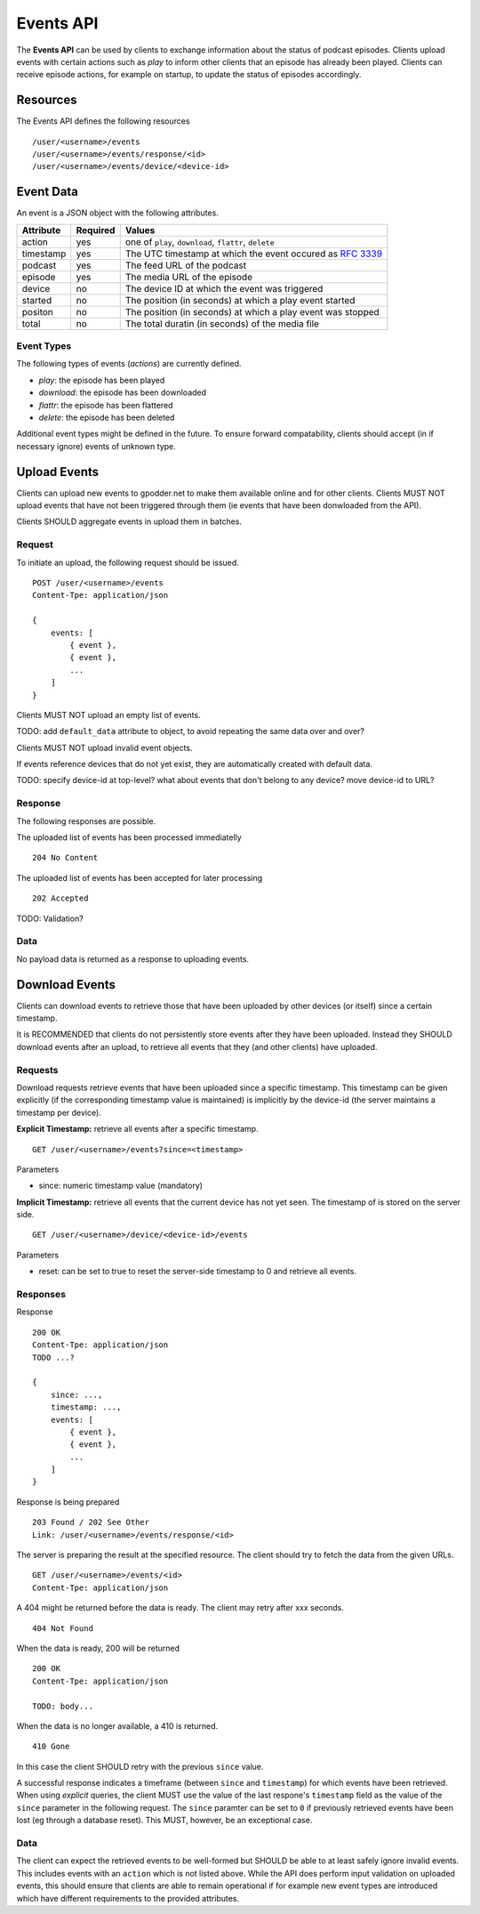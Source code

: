 .. _events-api:

Events API
==========

The **Events API** can be used by clients to exchange information about the
status of podcast episodes. Clients upload events with certain actions such as
*play* to inform other clients that an episode has already been played. Clients
can receive episode actions, for example on startup, to update the status of
episodes accordingly.


Resources
---------

The Events API defines the following resources ::

    /user/<username>/events
    /user/<username>/events/response/<id>
    /user/<username>/events/device/<device-id>


Event Data
----------

An event is a JSON object with the following attributes.

+--------------+----------+---------------------------------------------------+
| Attribute    | Required | Values                                            |
+==============+==========+===================================================+
| action       | yes      | one of ``play``, ``download``, ``flattr``,        |
|              |          | ``delete``                                        |
+--------------+----------+---------------------------------------------------+
| timestamp    | yes      | The UTC timestamp at which the event occured as   |
|              |          | `RFC 3339 <http://www.ietf.org/rfc/rfc3339.txt>`_ |
+--------------+----------+---------------------------------------------------+
| podcast      | yes      | The feed URL of the podcast                       |
+--------------+----------+---------------------------------------------------+
| episode      | yes      | The media URL of the episode                      |
+--------------+----------+---------------------------------------------------+
| device       | no       | The device ID at which the event was triggered    |
+--------------+----------+---------------------------------------------------+
| started      | no       | The position (in seconds) at which a play event   |
|              |          | started                                           |
+--------------+----------+---------------------------------------------------+
| positon      | no       | The position (in seconds) at which a play event   |
|              |          | was stopped                                       |
+--------------+----------+---------------------------------------------------+
| total        | no       | The total duratin (in seconds) of the media file  |
+--------------+----------+---------------------------------------------------+


Event Types
^^^^^^^^^^^

The following types of events (*actions*) are currently defined.

* *play*: the episode has been played
* *download*: the episode has been downloaded
* *flattr*: the episode has been flattered
* *delete*: the episode has been deleted

Additional event types might be defined in the future. To ensure forward
compatability, clients should accept (in if necessary ignore) events of unknown
type.


Upload Events
-------------

Clients can upload new events to gpodder.net to make them available online and
for other clients. Clients MUST NOT upload events that have not been triggered
through them (ie events that have been donwloaded from the API).

Clients SHOULD aggregate events in upload them in batches.


Request
^^^^^^^

To initiate an upload, the following request should be issued. ::

    POST /user/<username>/events
    Content-Tpe: application/json

    {
        events: [
            { event },
            { event },
            ...
        ]
    }

Clients MUST NOT upload an empty list of events.

TODO: add ``default_data`` attribute to object, to avoid repeating the same
data over and over?

Clients MUST NOT upload invalid event objects.

If events reference devices that do not yet exist, they are automatically
created with default data.

TODO: specify device-id at top-level? what about events that don't belong to
any device? move device-id to URL?


Response
^^^^^^^^

The following responses are possible.

The uploaded list of events has been processed immediatelly ::

    204 No Content


The uploaded list of events has been accepted for later processing ::

    202 Accepted


TODO: Validation?


Data
^^^^

No payload data is returned as a response to uploading events.


Download Events
---------------

Clients can download events to retrieve those that have been uploaded by other
devices (or itself) since a certain timestamp.

It is RECOMMENDED that clients do not persistently store events after they have
been uploaded. Instead they SHOULD download events after an upload, to retrieve
all events that they (and other clients) have uploaded.


Requests
^^^^^^^^

Download requests retrieve events that have been uploaded since a specific
timestamp. This timestamp can be given explicitly (if the corresponding
timestamp value is maintained) is implicitly by the device-id (the
server maintains a timestamp per device).

**Explicit Timestamp:** retrieve all events after a specific timestamp. ::

    GET /user/<username>/events?since=<timestamp>

Parameters

* since: numeric timestamp value (mandatory)


**Implicit Timestamp:** retrieve all events that the current device has not yet
seen. The timestamp of is stored on the server side. ::

    GET /user/<username>/device/<device-id>/events

Parameters

* reset: can be set to true to reset the server-side timestamp to 0 and
  retrieve all events.


Responses
^^^^^^^^^

Response ::

    200 OK
    Content-Tpe: application/json
    TODO ...?

    {
        since: ...,
        timestamp: ...,
        events: [
            { event },
            { event },
            ...
        ]
    }


Response is being prepared ::

    203 Found / 202 See Other
    Link: /user/<username>/events/response/<id>


The server is preparing the result at the specified resource. The client should
try to fetch the data from the given URLs. ::

    GET /user/<username>/events/<id>
    Content-Tpe: application/json


A 404 might be returned before the data is ready. The client may retry after
xxx seconds. ::

    404 Not Found


When the data is ready, 200 will be returned ::

    200 OK
    Content-Tpe: application/json

    TODO: body...


When the data is no longer available, a 410 is returned. ::

    410 Gone

In this case the client SHOULD retry with the previous ``since`` value.

A successful response indicates a timeframe (between ``since`` and
``timestamp``) for which events have been retrieved. When using
*explicit* queries, the client MUST use the value of the last respone's
``timestamp`` field as the value of the ``since`` parameter in the following
request. The ``since`` paramter can be set to ``0`` if previously retrieved
events have been lost (eg through a database reset). This MUST, however, be an
exceptional case.


Data
^^^^

The client can expect the retrieved events to be well-formed but SHOULD be able
to at least safely ignore invalid events. This includes events with an
``action`` which is not listed above. While the API does perform input
validation on uploaded events, this should ensure that clients are able to
remain operational if for example new event types are introduced which have
different requirements to the provided attributes.
